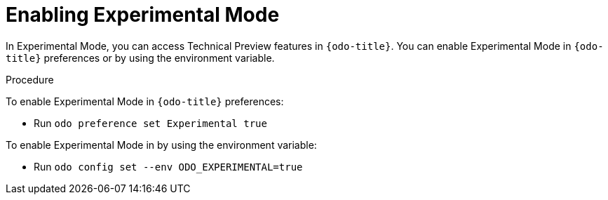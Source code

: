 // Module included in the following assemblies:
//
// * cli_reference/developer_cli_odo/accessing-technology-preview-features.adoc

[id="enabling-experimental-mode_{context}"]
= Enabling Experimental Mode

In Experimental Mode, you can access Technical Preview features in `{odo-title}`.
You can enable Experimental Mode in `{odo-title}` preferences or by using the environment variable.

.Procedure
To enable Experimental Mode in `{odo-title}` preferences:

* Run `odo preference set Experimental true` 

To enable Experimental Mode in by using the environment variable:

* Run `odo config set --env ODO_EXPERIMENTAL=true`
